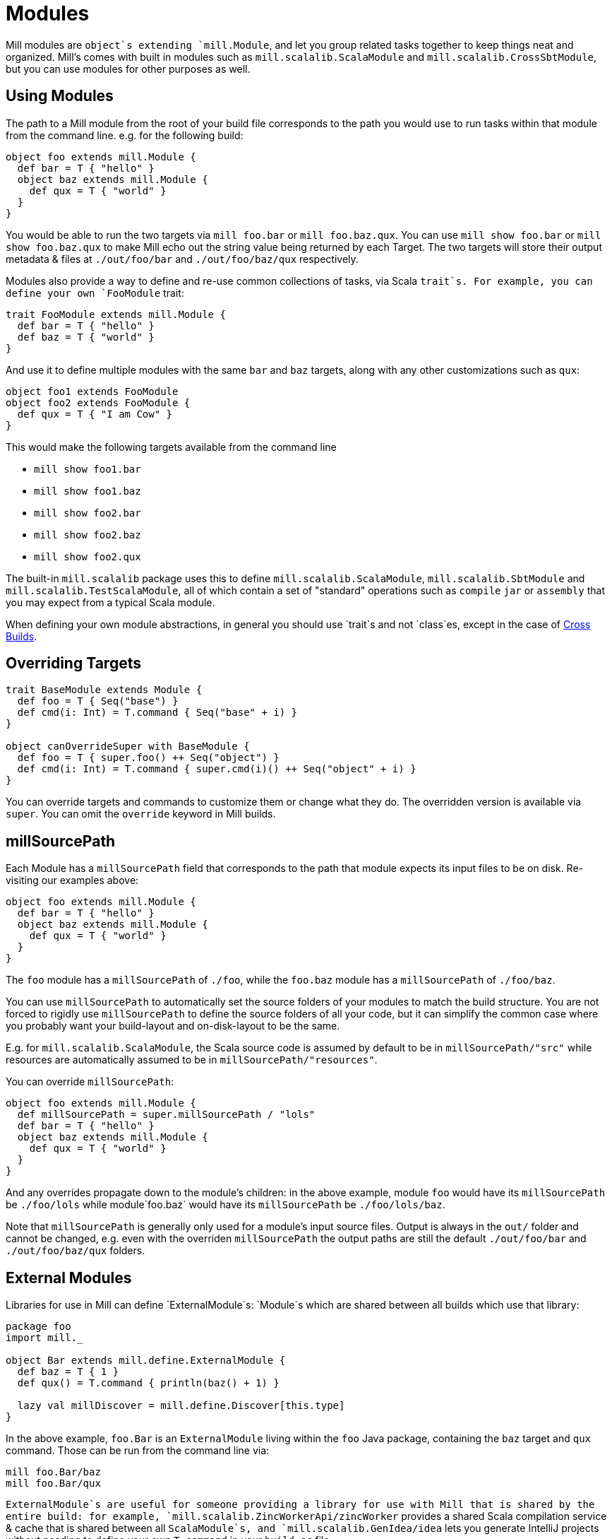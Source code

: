 = Modules

Mill modules are `object`s extending `mill.Module`, and let you group related
tasks together to keep things neat and organized. Mill's comes with built in
modules such as `mill.scalalib.ScalaModule` and `mill.scalalib.CrossSbtModule`,
but you can use modules for other purposes as well.

== Using Modules

The path to a Mill module from the root of your build file corresponds to the
path you would use to run tasks within that module from the command line. e.g.
for the following build:

[source,scala]
----
object foo extends mill.Module {
  def bar = T { "hello" }
  object baz extends mill.Module {
    def qux = T { "world" } 
  } 
}

----

You would be able to run the two targets via `mill foo.bar` or `mill
foo.baz.qux`. You can use `mill show foo.bar` or `mill show foo.baz.qux` to
make Mill echo out the string value being returned by each Target. The two
targets will store their output metadata &amp; files at `./out/foo/bar` and
`./out/foo/baz/qux` respectively.

Modules also provide a way to define and re-use common collections of tasks, via
Scala `trait`s. For example, you can define your own `FooModule` trait:

[source,scala]
----
trait FooModule extends mill.Module {
  def bar = T { "hello" }
  def baz = T { "world" }
}
----

And use it to define multiple modules with the same `bar` and `baz` targets,
along with any other customizations such as `qux`:

[source,scala]
----
object foo1 extends FooModule
object foo2 extends FooModule {
  def qux = T { "I am Cow" }
}  
----

This would make the following targets available from the command line

* `mill show foo1.bar`
* `mill show foo1.baz`
* `mill show foo2.bar`
* `mill show foo2.baz`
* `mill show foo2.qux`

The built-in `mill.scalalib` package uses this to define
`mill.scalalib.ScalaModule`, `mill.scalalib.SbtModule` and
`mill.scalalib.TestScalaModule`, all of which contain a set of "standard"
operations such as `compile` `jar` or `assembly` that you may expect from a
typical Scala module.

When defining your own module abstractions, in general you should use `trait`s
and not `class`es, except in the case of
https://com-lihaoyi.github.io/mill/page/cross-builds.html[Cross Builds].

== Overriding Targets

[source,scala]
----
trait BaseModule extends Module {
  def foo = T { Seq("base") }
  def cmd(i: Int) = T.command { Seq("base" + i) }
}

object canOverrideSuper with BaseModule {
  def foo = T { super.foo() ++ Seq("object") }
  def cmd(i: Int) = T.command { super.cmd(i)() ++ Seq("object" + i) }
}
----

You can override targets and commands to customize them or change what they do.
The overridden version is available via `super`. You can omit the `override`
keyword in Mill builds.

== millSourcePath

Each Module has a `millSourcePath` field that corresponds to the path that module
expects its input files to be on disk. Re-visiting our examples above:

[source,scala]
----
object foo extends mill.Module {
  def bar = T { "hello" }
  object baz extends mill.Module {
    def qux = T { "world" } 
  } 
}
----

The `foo` module has a `millSourcePath` of `./foo`, while the `foo.baz` module has a
`millSourcePath` of `./foo/baz`.

You can use `millSourcePath` to automatically set the source folders of your
modules to match the build structure. You are not forced to rigidly use
`millSourcePath` to define the source folders of all your code, but it can simplify
the common case where you probably want your build-layout and on-disk-layout to
be the same.

E.g. for `mill.scalalib.ScalaModule`, the Scala source code is assumed by
default to be in `millSourcePath/&quot;src&quot;` while resources are automatically assumed to
be in `millSourcePath/&quot;resources&quot;`.

You can override `millSourcePath`:

[source,scala]
----
object foo extends mill.Module {
  def millSourcePath = super.millSourcePath / "lols"
  def bar = T { "hello" }
  object baz extends mill.Module {
    def qux = T { "world" } 
  } 
}
----

And any overrides propagate down to the module's children: in the above example,
module `foo` would have its `millSourcePath` be `./foo/lols` while module`foo.baz`
would have its `millSourcePath` be `./foo/lols/baz`.

Note that `millSourcePath` is generally only used for a module's input source files.
Output is always in the `out/` folder and cannot be changed, e.g. even with the
overriden `millSourcePath` the output paths are still the default `./out/foo/bar` and
`./out/foo/baz/qux` folders.

== External Modules

Libraries for use in Mill can define `ExternalModule`s: `Module`s which are
shared between all builds which use that library:

[source,scala]
----
package foo
import mill._

object Bar extends mill.define.ExternalModule {
  def baz = T { 1 }
  def qux() = T.command { println(baz() + 1) }

  lazy val millDiscover = mill.define.Discover[this.type]
}
----

In the above example, `foo.Bar` is an `ExternalModule` living within the `foo`
Java package, containing the `baz` target and `qux` command. Those can be run
from the command line via:

[source,bash]
----
mill foo.Bar/baz
mill foo.Bar/qux
----

`ExternalModule`s are useful for someone providing a library for use with Mill
that is shared by the entire build: for example,
`mill.scalalib.ZincWorkerApi/zincWorker` provides a shared Scala compilation
service &amp; cache that is shared between all `ScalaModule`s, and
`mill.scalalib.GenIdea/idea` lets you generate IntelliJ projects without
needing to define your own `T.command` in your `build.sc` file

== Foreign Modules

Mill can load other mill projects from external (or sub) folders,
using Ammonite's `$file` magic import, allowing to depend on foreign modules.
This allows, for instance, to depend on other projects' sources, or split
your build logic into smaller files.

For instance, assuming the following structure : 

[source,text]
----
foo/
    build.sc
    bar/
        build.sc 
baz/
    build.sc     
----

you can write the following in `foo/build.sc` : 

[source,scala]
----

import $file.bar.build
import $file.^.baz.build
import mill._ 

def someFoo = T {

    ^.baz.build.someBaz(...)
    bar.build.someBar(...) 
    ...
}
----

The output of the foreign tasks will be cached under `foo/out/foreign-modules/`.